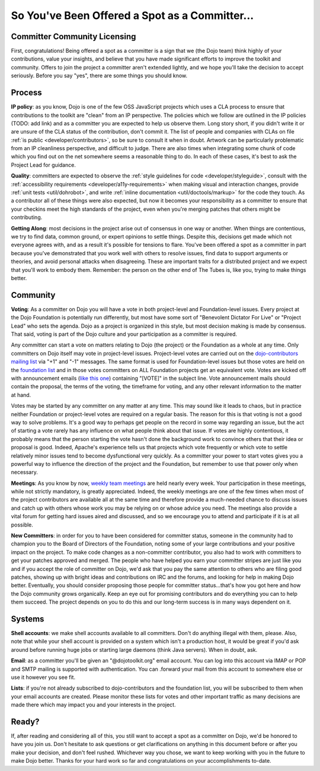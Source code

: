 .. _developer/rules:

===============================================
So You've Been Offered a Spot as a Committer...
===============================================

Committer Community Licensing
=============================
First, congratulations! Being offered a spot as a committer is a sign that we (the Dojo team) think highly of your contributions, value your insights, and believe that you have made significant efforts to improve the toolkit and community. Offers to join the project a committer aren't extended lightly, and we hope you'll take the decision to accept seriously. Before you say "yes", there are some things you should know.

Process
=======
**IP policy**: as you know, Dojo is one of the few OSS JavaScript projects which uses a CLA process to ensure that contributions to the toolkit are "clean" from an IP perspective. The policies which we follow are outlined in the IP policies (TODO: add link) and as a committer you are expected to help us observe them. Long story short, if you didn't write it or are unsure of the CLA status of the contribution, don't commit it. The list of people and companies with CLAs on file :ref:`is public <developer/contributors>`, so be sure to consult it when in doubt. Artwork can be particularly problematic from an IP cleanliness perspective, and difficult to judge. There are also times when integrating some chunk of code which you find out on the net somewhere seems a reasonable thing to do. In each of these cases, it's best to ask the Project Lead for guidance.

**Quality**: committers are expected to observe the :ref:`style guidelines for code <developer/styleguide>`, consult with the :ref:`accessibility requirements <developer/a11y-requirements>` when making visual and interaction changes, provide :ref:`unit tests <util/dohrobot>`, and write :ref:`inline documentation <util/doctools/markup>` for the code they touch. As a contributor all of these things were also expected, but now it becomes your responsibility as a committer to ensure that your checkins meet the high standards of the project, even when you're merging patches that others might be contributing.

**Getting Along**: most decisions in the project arise out of consensus in one way or another. When things are contentious, we try to find data, common ground, or expert opinions to settle things. Despite this, decisions get made which not everyone agrees with, and as a result it's possible for tensions to flare. You've been offered a spot as a committer in part because you've demonstrated that you work well with others to resolve issues, find data to support arguments or theories, and avoid personal attacks when disagreeing. These are important traits for a distributed project and we expect that you'll work to embody them. Remember: the person on the other end of The Tubes is, like you, trying to make things better.

Community
=========
**Voting**: As a committer on Dojo you will have a vote in both project-level and Foundation-level issues. Every project at the Dojo Foundation is potentially run differently, but most have some sort of "Benevolent Dictator For Live" or "Project Lead" who sets the agenda. Dojo as a project is organized in this style, but most decision making is made by consensus. That said, voting is part of the Dojo culture and your participation as a committer is required.

Any committer can start a vote on matters relating to Dojo (the project) or the Foundation as a whole at any time. Only committers on Dojo itself may vote in project-level issues. Project-level votes are carried out on the `dojo-contributors mailing list <http://mail.dojotoolkit.org/mailman/listinfo/dojo-contributors/>`_ via "+1" and "-1" messages. The same format is used for Foundation-level issues but those votes are held on the `foundation list <http://mail.dojotoolkit.org/mailman/listinfo/foundation>`_ and in those votes committers on ALL Foundation projects get an equivalent vote. Votes are kicked off with announcement emails (`like this one <http://mail.dojotoolkit.org/pipermail/foundation/2008-April/000068.html>`_) containing "[VOTE]" in the subject line. Vote announcement mails should contain the proposal, the terms of the voting, the timeframe for voting, and any other relevant information to the matter at hand.

Votes may be started by any committer on any matter at any time. This may sound like it leads to chaos, but in practice neither Foundation or project-level votes are required on a regular basis. The reason for this is that voting is not a good way to solve problems. It's a good way to perhaps get people on the record in some way regarding an issue, but the act of starting a vote rarely has any influence on what people think about that issue. If votes are highly contentious, it probably means that the person starting the vote hasn't done the background work to convince others that their idea or proposal is good. Indeed, Apache's experience tells us that projects which vote frequently or which vote to settle relatively minor issues tend to become dysfunctional very quickly. As a committer your power to start votes gives you a powerful way to influence the direction of the project and the Foundation, but remember to use that power only when necessary.

**Meetings**: As you know by now, `weekly team meetings <http://bugs.dojotoolkit.org/wiki/ProjectMeeting>`_ are held nearly every week. Your participation in these meetings, while not strictly mandatory, is greatly appreciated. Indeed, the weekly meetings are one of the few times when most of the project contributors are available all at the same time and therefore provide a much-needed chance to discuss issues and catch up with others whose work you may be relying on or whose advice you need. The meetings also provide a vital forum for getting hard issues aired and discussed, and so we encourage you to attend and participate if it is at all possible.

**New Committers**: in order for you to have been considered for committer status, someone in the community had to champion you to the Board of Directors of the Foundation, noting some of your large contributions and your positive impact on the project. To make code changes as a non-committer contributor, you also had to work with committers to get your patches approved and merged. The people who have helped you earn your committer stripes are just like you and if you accept the role of committer on Dojo, we'd ask that you pay the same attention to others who are filing good patches, showing up with bright ideas and contributions on IRC and the forums, and looking for help in making Dojo better. Eventually, you should consider proposing those people for committer status...that's how you got here and how the Dojo community grows organically. Keep an eye out for promising contributors and do everything you can to help them succeed. The project depends on you to do this and our long-term success is in many ways dependent on it.

Systems
=======
**Shell accounts**: we make shell accounts available to all committers. Don't do anything illegal with them, please. Also, note that while your shell account is provided on a system which isn't a production host, it would be great if you'd ask around before running huge jobs or starting large daemons (think Java servers). When in doubt, ask.

**Email**: as a committer you'll be given an "@dojotoolkit.org" email account. You can log into this account via IMAP or POP and SMTP mailing is supported with authentication. You can .forward your mail from this account to somewhere else or use it however you see fit.

**Lists**: if you're not already subscribed to dojo-contributors and the foundation list, you will be subscribed to them when your email accounts are created. Please monitor these lists for votes and other important traffic as many decisions are made there which may impact you and your interests in the project.

Ready?
======
If, after reading and considering all of this, you still want to accept a spot as a committer on Dojo, we'd be honored to have you join us. Don't hesitate to ask questions or get clarifications on anything in this document before or after you make your decision, and don't feel rushed. Whichever way you chose, we want to keep working with you in the future to make Dojo better. Thanks for your hard work so far and congratulations on your accomplishments to-date.
